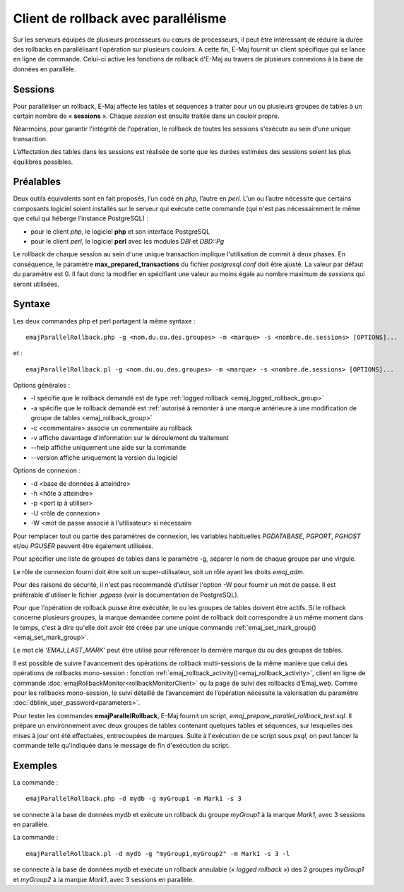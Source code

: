 Client de rollback avec parallélisme
====================================

Sur les serveurs équipés de plusieurs processeurs ou cœurs de processeurs, il peut être intéressant de réduire la durée des rollbacks en parallélisant l'opération sur plusieurs couloirs. A cette fin, E-Maj fournit un client spécifique qui se lance en ligne de commande. Celui-ci active les fonctions de rollback d'E-Maj au travers de plusieurs connexions à la base de données en parallèle.

Sessions
--------

Pour paralléliser un rollback, E-Maj affecte les tables et séquences à traiter pour un ou plusieurs groupes de tables à un certain nombre de « **sessions** ». Chaque *session* est ensuite traitée dans un couloir propre.

Néanmoins, pour garantir l'intégrité de l'opération, le rollback de toutes les sessions s'exécute au sein d'une unique transaction.

L’affectation des tables dans les sessions est réalisée de sorte que les durées estimées des sessions soient les plus équilibrés possibles.

.. _parallel_rollback_prerequisite:

Préalables
----------

Deux outils équivalents sont en fait proposés, l’un codé en *php*, l’autre en *perl*. L’un ou l’autre nécessite que certains composants logiciel soient installés sur le serveur qui exécute cette commande (qui n'est pas nécessairement le même que celui qui héberge l’instance PostgreSQL) :

* pour le client *php*, le logiciel **php** et son interface PostgreSQL
* pour le client *perl*, le logiciel **perl** avec les modules *DBI* et *DBD::Pg*

Le rollback de chaque session au sein d'une unique transaction implique l'utilisation de commit à deux phases. En conséquence, le paramètre **max_prepared_transactions** du fichier *postgresql.conf* doit être ajusté. La valeur par défaut du paramètre est 0. Il faut donc la modifier en spécifiant une valeur au moins égale au nombre maximum de *sessions* qui seront utilisées.

Syntaxe
-------

Les deux commandes php et perl partagent la même syntaxe : ::

   emajParallelRollback.php -g <nom.du.ou.des.groupes> -m <marque> -s <nombre.de.sessions> [OPTIONS]...

et : ::

   emajParallelRollback.pl -g <nom.du.ou.des.groupes> -m <marque> -s <nombre.de.sessions> [OPTIONS]...

Options générales :

* -l spécifie que le rollback demandé est de type :ref:`logged rollback <emaj_logged_rollback_group>`
* -a spécifie que le rollback demandé est :ref:`autorisé à remonter à une marque antérieure à une modification de groupe de tables <emaj_rollback_group>`
* -c <commentaire> associe un commentaire au rollback
* -v affiche davantage d'information sur le déroulement du traitement
* --help affiche uniquement une aide sur la commande
* --version affiche uniquement la version du logiciel

Options de connexion :

* -d <base de données à atteindre>
* -h <hôte à atteindre>
* -p <port ip à utiliser>
* -U <rôle de connexion>
* -W <mot de passe associé à l'utilisateur> si nécessaire

Pour remplacer tout ou partie des paramètres de connexion, les variables habituelles *PGDATABASE*, *PGPORT*, *PGHOST* et/ou *PGUSER* peuvent être également utilisées.

Pour spécifier une liste de groupes de tables dans le paramètre -g, séparer le nom de chaque groupe par une virgule.

Le rôle de connexion fourni doit être soit un super-utilisateur, soit un rôle ayant les droits *emaj_adm*.

Pour des raisons de sécurité, il n'est pas recommandé d'utiliser l'option -W pour fournir un mot de passe. Il est préférable d'utiliser le fichier *.pgpass* (voir la documentation de PostgreSQL).

Pour que l'opération de rollback puisse être exécutée, le ou les groupes de tables doivent être actifs. Si le rollback concerne plusieurs groupes, la marque demandée comme point de rollback doit correspondre à un même moment dans le temps, c'est à dire qu'elle doit avoir été créée par une unique commande :ref:`emaj_set_mark_group() <emaj_set_mark_group>`.

Le mot clé *'EMAJ_LAST_MARK'* peut être utilisé pour référencer la dernière marque du ou des groupes de tables.

Il est possible de suivre l'avancement des opérations de rollback multi-sessions de la même manière que celui des opérations de rollbacks mono-session : fonction :ref:`emaj_rollback_activity()<emaj_rollback_activity>`, client en ligne de commande :doc:`emajRollbackMonitor<rollbackMonitorClient>` ou la page de suivi des rollbacks d’Emaj_web. Comme pour les rollbacks mono-session, le suivi détaillé de l’avancement de l’opération nécessite la valorisation du paramètre :doc:`dblink_user_password<parameters>`.

Pour tester les commandes **emajParallelRollback**, E-Maj fournit un script, *emaj_prepare_parallel_rollback_test.sql*. Il prépare un environnement avec deux groupes de tables contenant quelques tables et séquences, sur lesquelles des mises à jour ont été effectuées, entrecoupées de marques. Suite à l'exécution de ce script sous *psql*, on peut lancer la commande telle qu'indiquée dans le message de fin d'exécution du script.

Exemples
--------

La commande : ::

   emajParallelRollback.php -d mydb -g myGroup1 -m Mark1 -s 3

se connecte à la base de données *mydb* et exécute un rollback du groupe *myGroup1* à la marque *Mark1*, avec 3 sessions en parallèle.

La commande : ::

   emajParallelRollback.pl -d mydb -g "myGroup1,myGroup2" -m Mark1 -s 3 -l

se connecte à la base de données *mydb* et exécute un rollback annulable (« *logged rollback* ») des 2 groupes *myGroup1* et *myGroup2* à la marque *Mark1*, avec 3 sessions en parallèle.

